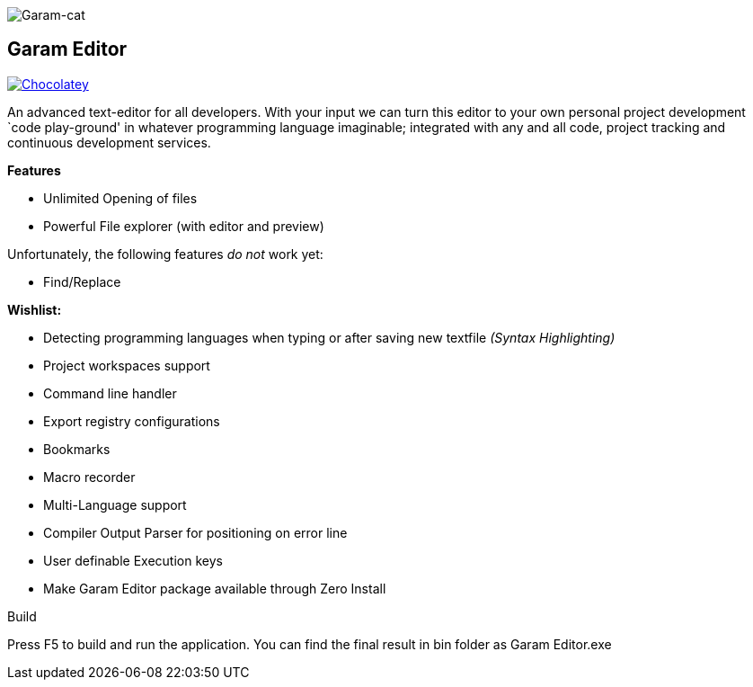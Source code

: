 image:https://raw.githubusercontent.com/Gochojr/blogsite/gh-pages/images/256x256.png[Garam-cat]

[[garam-editor]]
Garam Editor
------------

https://chocolatey.org/packages/Garam-Editor[image:https://img.shields.io/chocolatey/v/git.svg[Chocolatey]]

An advanced text-editor for all developers. With your input we can turn
this editor to your own personal project development `code play-ground'
in whatever programming language imaginable; integrated with any and all
code, project tracking and continuous development services.

*Features*

* Unlimited Opening of files
* Powerful File explorer (with editor and preview)

Unfortunately, the following features _do not_ work yet:

* Find/Replace

*Wishlist:*

* Detecting programming languages when typing or after saving new
textfile _(Syntax Highlighting)_
* Project workspaces support
* Command line handler
* Export registry configurations
* Bookmarks
* Macro recorder
* Multi-Language support
* Compiler Output Parser for positioning on error line
* User definable Execution keys
* Make Garam Editor package available through Zero Install

Build

Press F5 to build and run the application. You can find the final result in bin folder as Garam Editor.exe
